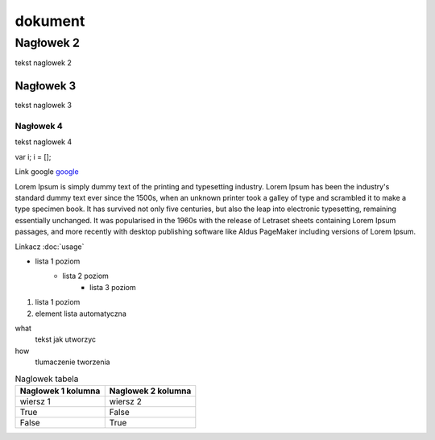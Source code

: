 dokument 
========================

Nagłowek 2
------------------------

tekst naglowek 2

Nagłowek 3
~~~~~~~~~~~~~~~~~~~~~~~~

tekst naglowek 3

Nagłowek 4
""""""""""""""""""""""""
tekst naglowek 4

var i;
i = [];

Link google `google <https://www.google.pl/>`_

Lorem Ipsum is simply dummy text of the printing and typesetting industry. Lorem Ipsum has been the industry's standard dummy text ever since the 1500s, when an unknown printer took a galley of type and scrambled it to make a type specimen book. It has survived not only five centuries, but also the leap into electronic typesetting, remaining essentially unchanged. It was popularised in the 1960s with the release of Letraset sheets containing Lorem Ipsum passages, and more recently with desktop publishing software like Aldus PageMaker including versions of Lorem Ipsum.

Linkacz :doc:`usage`

* lista 1 poziom
    + lista 2 poziom
        - lista 3 poziom

1. lista 1 poziom
#. element lista automatyczna

what
    tekst jak utworzyc

how
    tlumaczenie tworzenia

.. image:: img/moon
    :alt: moon

.. table:: Naglowek tabela
    :widths: auto

    ====================================    ====================================
            Naglowek 1 kolumna                      Naglowek 2 kolumna
    ====================================    ====================================
            wiersz 1                                wiersz 2
            True                                    False
            False                                   True
    ====================================    ====================================